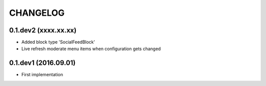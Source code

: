=========
CHANGELOG
=========

0.1.dev2 (xxxx.xx.xx)
---------------------
+ Added block type 'SocialFeedBlock'
+ Live refresh moderate menu items when configuration gets changed


0.1.dev1 (2016.09.01)
---------------------
+ First implementation
